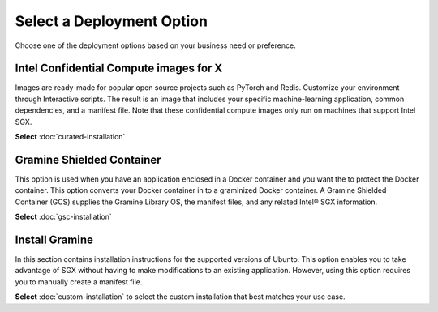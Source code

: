 .. _index_installation

Select a Deployment Option
==========================

Choose one of the deployment options based on your business need or preference.

Intel Confidential Compute images for X
---------------------------
Images are ready-made for popular open source projects such as PyTorch and Redis. Customize your environment through Interactive scripts. The result is an image that includes your specific machine-learning application, common dependencies, and a manifest file. Note that these confidential compute images only run on machines that support Intel SGX.

**Select** :doc:`curated-installation`

Gramine Shielded Container 
--------------------------
This option is used when you have an application enclosed in a Docker container and you want the to protect the Docker container. This option converts your Docker container in to a graminized Docker container. A Gramine Shielded Container (GCS) supplies the Gramine Library OS, the manifest files, and any related Intel® SGX information.

**Select** :doc:`gsc-installation`

Install Gramine
-------------------
In this section contains installation instructions for the supported versions of Ubunto. This option enables you to take advantage of SGX without having to make modifications to an existing application. However, using this option requires you to manually create a manifest file. 

**Select** :doc:`custom-installation` to select the custom installation that best matches your use case.





